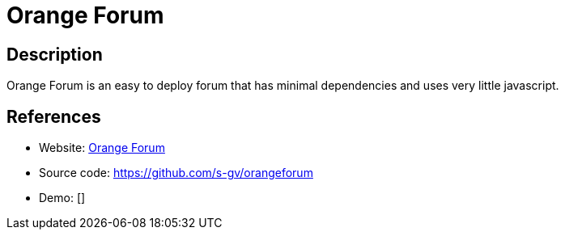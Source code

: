 = Orange Forum

:Name:          Orange Forum
:Language:      Go
:License:       BSD-3-Clause
:Topic:         Communication systems
:Category:      Social Networks and Forums
:Subcategory:   

// END-OF-HEADER. DO NOT MODIFY OR DELETE THIS LINE

== Description

Orange Forum is an easy to deploy forum that has minimal dependencies and uses very little javascript.

== References

* Website: http://www.goodoldweb.com/[Orange Forum]
* Source code: https://github.com/s-gv/orangeforum[https://github.com/s-gv/orangeforum]
* Demo: []
